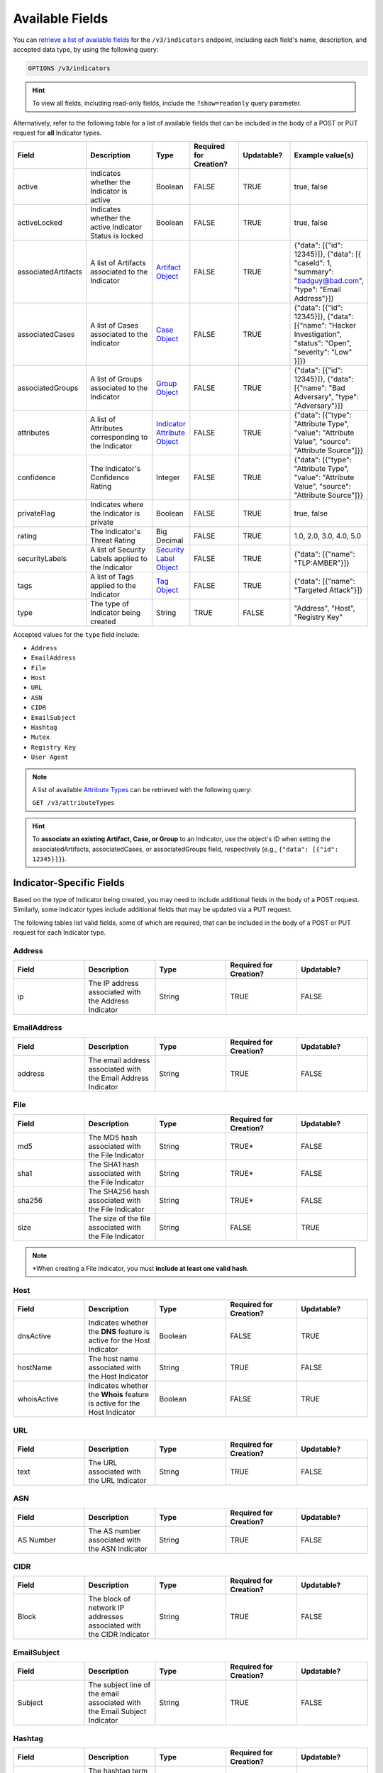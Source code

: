Available Fields
----------------

You can `retrieve a list of available fields <https://docs.threatconnect.com/en/latest/rest_api/v3/retrieve_fields.html>`_ for the ``/v3/indicators`` endpoint, including each field's name, description, and accepted data type, by using the following query:

.. code::

    OPTIONS /v3/indicators

.. hint::
    To view all fields, including read-only fields, include the ``?show=readonly`` query parameter.

Alternatively, refer to the following table for a list of available fields that can be included in the body of a POST or PUT request for **all** Indicator types.

.. list-table::
   :widths: 20 20 10 15 15 20
   :header-rows: 1

   * - Field
     - Description
     - Type
     - Required for Creation?
     - Updatable?
     - Example value(s)
   * - active
     - Indicates whether the Indicator is active
     - Boolean
     - FALSE
     - TRUE
     - true, false
   * - activeLocked
     - Indicates whether the active Indicator Status is locked
     - Boolean
     - FALSE
     - TRUE
     - true, false
   * - associatedArtifacts
     - A list of Artifacts associated to the Indicator
     - `Artifact Object <https://docs.threatconnect.com/en/latest/rest_api/v3/case_management/artifacts/artifacts.html>`_
     - FALSE
     - TRUE
     - {"data": [{"id": 12345}]}, {"data": [{ "caseId": 1, "summary": "badguy@bad.com", "type": "Email Address"}]}
   * - associatedCases
     - A list of Cases associated to the Indicator
     - `Case Object <https://docs.threatconnect.com/en/latest/rest_api/v3/case_management/cases/cases.html>`_
     - FALSE
     - TRUE
     - {"data": [{"id": 12345}]}, {"data": [{"name": "Hacker Investigation", "status": "Open", "severity": "Low" }]}}
   * - associatedGroups
     - A list of Groups associated to the Indicator 
     - `Group Object <https://docs.threatconnect.com/en/latest/rest_api/v3/groups/groups.html>`_
     - FALSE
     - TRUE
     - {"data": [{"id": 12345}]}, {"data": [{"name": "Bad Adversary", "type": "Adversary"}]}
   * - attributes
     - A list of Attributes corresponding to the Indicator 
     - `Indicator Attribute Object <https://docs.threatconnect.com/en/latest/rest_api/v3/indicator_attributes/indicator_attributes.html>`_
     - FALSE
     - TRUE
     - {"data": [{"type": "Attribute Type", "value": "Attribute Value", "source": "Attribute Source"]}}
   * - confidence
     - The Indicator's Confidence Rating 
     - Integer
     - FALSE
     - TRUE
     - {"data": [{"type": "Attribute Type", "value": "Attribute Value", "source": "Attribute Source"]}}
   * - privateFlag
     - Indicates where the Indicator is private 
     - Boolean
     - FALSE
     - TRUE
     - true, false
   * - rating
     - The Indicator's Threat Rating
     - Big Decimal
     - FALSE
     - TRUE
     - 1.0, 2.0, 3.0, 4.0, 5.0
   * - securityLabels
     - A list of Security Labels applied to the Indicator
     - `Security Label Object <https://docs.threatconnect.com/en/latest/rest_api/v3/security_labels/security_labels.html>`_
     - FALSE
     - TRUE
     - {"data": [{"name": "TLP:AMBER"}]}
   * - tags
     - A list of Tags applied to the Indicator
     - `Tag Object <https://docs.threatconnect.com/en/latest/rest_api/v3/tags/tags.html>`_
     - FALSE
     - TRUE
     - {"data": [{"name": "Targeted Attack"}]}
   * - type
     - The type of Indicator being created
     - String
     - TRUE
     - FALSE
     - "Address", "Host", "Registry Key"

Accepted values for the ``type`` field include:

- ``Address``
- ``EmailAddress``
- ``File``
- ``Host``
- ``URL``
- ``ASN``
- ``CIDR``
- ``EmailSubject``
- ``Hashtag``
- ``Mutex``
- ``Registry Key``
- ``User Agent``

.. note::
    A list of available `Attribute Types <https://docs.threatconnect.com/en/latest/rest_api/v3/attribute_types/attribute_types.html>`_ can be retrieved with the following query:
    
    ``GET /v3/attributeTypes``

.. hint::
    To **associate an existing Artifact, Case, or Group** to an Indicator, use the object's ID when setting the associatedArtifacts, associatedCases, or associatedGroups field, respectively (e.g., ``{"data": [{"id": 12345}]}``).

Indicator-Specific Fields
^^^^^^^^^^^^^^^^^^^^^^^^^

Based on the type of Indicator being created, you may need to include additional fields in the body of a POST request. Similarly, some Indicator types include additional fields that may be updated via a PUT request.

The following tables list valid fields, some of which are required, that can be included in the body of a POST or PUT request for each Indicator type.

Address
=======

.. list-table::
   :widths: 20 20 20 20 20
   :header-rows: 1

   * - Field
     - Description
     - Type
     - Required for Creation?
     - Updatable?
   * - ip
     - The IP address associated with the Address Indicator
     - String
     - TRUE
     - FALSE

EmailAddress
============

.. list-table::
   :widths: 20 20 20 20 20
   :header-rows: 1

   * - Field
     - Description
     - Type
     - Required for Creation?
     - Updatable?
   * - address
     - The email address associated with the Email Address Indicator
     - String
     - TRUE
     - FALSE

File
====

.. list-table::
   :widths: 20 20 20 20 20
   :header-rows: 1

   * - Field
     - Description
     - Type
     - Required for Creation?
     - Updatable?
   * - md5
     - The MD5 hash associated with the File Indicator
     - String
     - TRUE*
     - FALSE
   * - sha1
     - The SHA1 hash associated with the File Indicator
     - String
     - TRUE*
     - FALSE
   * - sha256
     - The SHA256 hash associated with the File Indicator
     - String
     - TRUE*
     - FALSE
   * - size
     - The size of the file associated with the File Indicator
     - String
     - FALSE
     - TRUE

.. note::
    \*When creating a File Indicator, you must **include at least one valid hash**.

Host
====

.. list-table::
   :widths: 20 20 20 20 20
   :header-rows: 1

   * - Field
     - Description
     - Type
     - Required for Creation?
     - Updatable?
   * - dnsActive
     - Indicates whether the **DNS** feature is active for the Host Indicator
     - Boolean
     - FALSE
     - TRUE
   * - hostName
     - The host name associated with the Host Indicator
     - String
     - TRUE
     - FALSE
   * - whoisActive
     - Indicates whether the **Whois** feature is active for the Host Indicator
     - Boolean
     - FALSE
     - TRUE

URL
===

.. list-table::
   :widths: 20 20 20 20 20
   :header-rows: 1

   * - Field
     - Description
     - Type
     - Required for Creation?
     - Updatable?
   * - text
     - The URL associated with the URL Indicator
     - String
     - TRUE
     - FALSE

ASN
===

.. list-table::
   :widths: 20 20 20 20 20
   :header-rows: 1

   * - Field
     - Description
     - Type
     - Required for Creation?
     - Updatable?
   * - AS Number
     - The AS number associated with the ASN Indicator
     - String
     - TRUE
     - FALSE

CIDR
====

.. list-table::
   :widths: 20 20 20 20 20
   :header-rows: 1

   * - Field
     - Description
     - Type
     - Required for Creation?
     - Updatable?
   * - Block
     - The block of network IP addresses associated with the CIDR Indicator
     - String
     - TRUE
     - FALSE

EmailSubject
============

.. list-table::
   :widths: 20 20 20 20 20
   :header-rows: 1

   * - Field
     - Description
     - Type
     - Required for Creation?
     - Updatable?
   * - Subject
     - The subject line of the email associated with the Email Subject Indicator
     - String
     - TRUE
     - FALSE

Hashtag
=======

.. list-table::
   :widths: 20 20 20 20 20
   :header-rows: 1

   * - Field
     - Description
     - Type
     - Required for Creation?
     - Updatable?
   * - Hashtag
     - The hashtag term associated with the Hashtag Indicator
     - String
     - TRUE
     - FALSE

Mutex
=====

.. list-table::
   :widths: 20 20 20 20 20
   :header-rows: 1

   * - Field
     - Description
     - Type
     - Required for Creation?
     - Updatable?
   * - Mutex
     - The synchronization primitive used to identify malware files that is associated with the Mutex
     - String
     - TRUE
     - FALSE

Registry Key
============

.. list-table::
   :widths: 20 20 20 20 20
   :header-rows: 1

   * - Field
     - Description
     - Type
     - Required for Creation?
     - Updatable?
   * - Key Name
     - The name of the registry key associated with the Registry Key Indicator
     - String
     - TRUE
     - FALSE
   * - Value Name
     - The registry value associated with the Registry Key Indicator
     - String
     - TRUE
     - FALSE
   * - Value Type
     - The registry value type associated with the Registry Key Indicator
     - String
     - TRUE
     - FALSE

Accepted values for the ``Value Type`` field include:

- ``REG_NONE``
- ``REG_BINARY``
- ``REG_DWORD``
- ``REG_DWORD_LITTLE_ENDIAN``
- ``REG_DWORD_BIG_ENDIAN``
- ``REG_EXPAND_SZ``
- ``REG_LINK``
- ``REG_MULTI_SZ``
- ``REG_QWORD``
- ``REG_QWORD_LITTLE_ENDIAN``
- ``REG_SZ``

User Agent
==========

.. list-table::
   :widths: 20 20 20 20 20
   :header-rows: 1

   * - Field
     - Description
     - Type
     - Required for Creation?
     - Updatable?
   * - User Agent String
     - The characteristic identification string associated with the User Agent Indicator
     - String
     - TRUE
     - FALSE